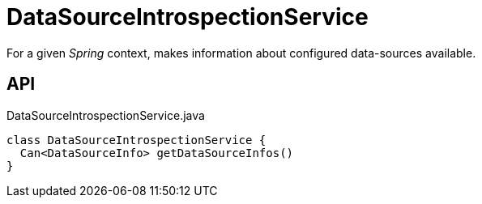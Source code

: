 = DataSourceIntrospectionService
:Notice: Licensed to the Apache Software Foundation (ASF) under one or more contributor license agreements. See the NOTICE file distributed with this work for additional information regarding copyright ownership. The ASF licenses this file to you under the Apache License, Version 2.0 (the "License"); you may not use this file except in compliance with the License. You may obtain a copy of the License at. http://www.apache.org/licenses/LICENSE-2.0 . Unless required by applicable law or agreed to in writing, software distributed under the License is distributed on an "AS IS" BASIS, WITHOUT WARRANTIES OR  CONDITIONS OF ANY KIND, either express or implied. See the License for the specific language governing permissions and limitations under the License.

For a given _Spring_ context, makes information about configured data-sources available.

== API

[source,java]
.DataSourceIntrospectionService.java
----
class DataSourceIntrospectionService {
  Can<DataSourceInfo> getDataSourceInfos()
}
----


